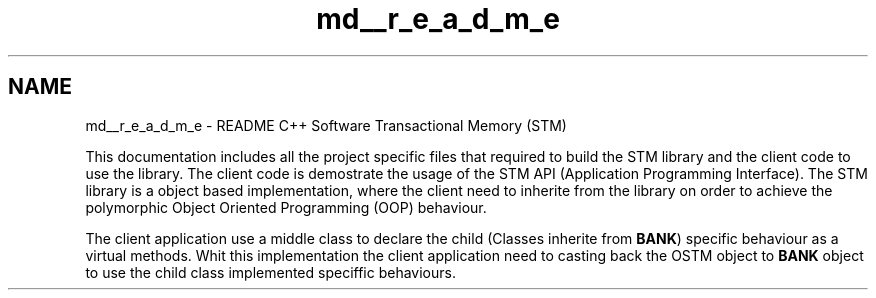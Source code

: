 .TH "md__r_e_a_d_m_e" 3 "Wed Mar 7 2018" "C++ Software Transactional memory" \" -*- nroff -*-
.ad l
.nh
.SH NAME
md__r_e_a_d_m_e \- README 
C++ Software Transactional Memory (STM)
.PP
This documentation includes all the project specific files that required to build the STM library and the client code to use the library\&. The client code is demostrate the usage of the STM API (Application Programming Interface)\&. The STM library is a object based implementation, where the client need to inherite from the library on order to achieve the polymorphic Object Oriented Programming (OOP) behaviour\&.
.PP
The client application use a middle class to declare the child (Classes inherite from \fBBANK\fP) specific behaviour as a virtual methods\&. Whit this implementation the client application need to casting back the OSTM object to \fBBANK\fP object to use the child class implemented speciffic behaviours\&. 

